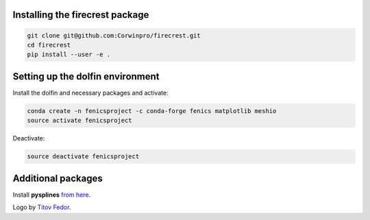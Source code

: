 .. image:: firecrest_emblem3002.png
     :width: 60

Installing the **firecrest** package
------------------------------------

.. code-block:: bash

    git clone git@github.com:Corwinpro/firecrest.git
    cd firecrest
    pip install --user -e .


Setting up the **dolfin** environment
-------------------------------------

Install the dolfin and necessary packages and activate:

.. code-block:: bash

    conda create -n fenicsproject -c conda-forge fenics matplotlib meshio
    source activate fenicsproject


Deactivate:

.. code-block:: bash

    source deactivate fenicsproject


Additional packages
-------------------

Install **pysplines** `from here`_.

Logo by `Titov Fedor`_.

__
.. _from here:
    https://github.com/Corwinpro/PySplines
.. _Titov Fedor:
    https://www.artstation.com/quietvictories